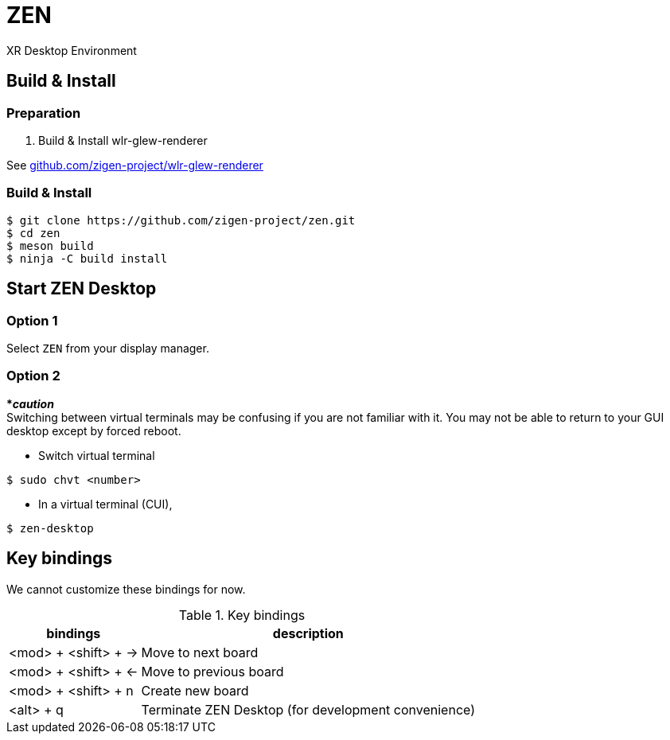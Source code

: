 = ZEN

XR Desktop Environment

== Build & Install

=== Preparation

1. Build & Install wlr-glew-renderer

See https://github.com/zigen-project/wlr-glew-renderer[github.com/zigen-project/wlr-glew-renderer]

=== Build & Install

[source, shell]
----
$ git clone https://github.com/zigen-project/zen.git
$ cd zen
$ meson build
$ ninja -C build install
----

== Start ZEN Desktop

=== Option 1

Select `ZEN` from your display manager.

=== Option 2

[red]#***__caution__**# +
Switching between virtual terminals may be confusing if you are not familiar
with it. You may not be able to return to your GUI desktop except by forced
reboot.

- Switch virtual terminal

```
$ sudo chvt <number>
```

- In a virtual terminal (CUI),

```
$ zen-desktop
```

== Key bindings

We cannot customize these bindings for now.

.Key bindings
[%autowidth.stretch]
|===
|bindings|description

|<mod> + <shift> + →
|Move to next board

|<mod> + <shift> + ←
|Move to previous board

|<mod> + <shift> + n
|Create new board

|<alt> + q
|Terminate ZEN Desktop (for development convenience)

|===
